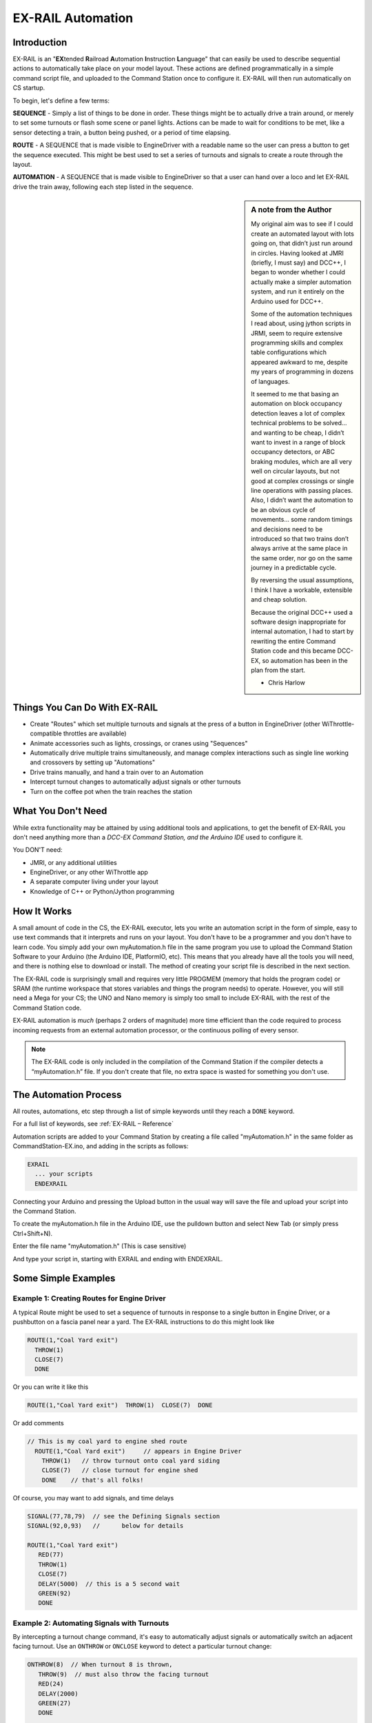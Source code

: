 ***********************
EX-RAIL Automation
***********************


Introduction
==============

EX-RAIL is an "**EX**\tended **R**\ailroad **A**\utomation **I**\nstruction **L**\anguage"
that can easily be used to describe sequential actions to automatically take place on your model layout. These actions are defined programmatically in a simple command script file, and uploaded to the Command Station once to configure it. EX-RAIL will then run automatically on CS startup.

To begin, let's define a few terms:

**SEQUENCE** - Simply a list of things to be done in order. These things might be to actually drive a train around, or merely to set some turnouts or flash some scene or panel lights. Actions can be made to wait for conditions to be met, like a sensor detecting a train, a button being pushed, or a period of time elapsing.

**ROUTE** - A SEQUENCE that is made visible to EngineDriver with a readable name so the user can press a button to get the sequence executed. This might be best used to set a series of turnouts and signals to create a route through the layout. 

**AUTOMATION** - A SEQUENCE that is made visible to EngineDriver so that a user can hand over a loco and let EX-RAIL drive the train away, following each step listed in the sequence.

.. sidebar:: A note from the Author

   My original aim was to see if I could create an automated layout with lots going on, that didn’t just run around in circles. Having looked at JMRI (briefly, I must say) and DCC++, I began to wonder whether I could actually make a simpler automation system, and run it entirely on the Arduino used for DCC++.

   Some of the automation techniques I read about, using jython scripts in   JRMI, seem to require extensive programming skills and complex table configurations which appeared awkward to me, despite my years of programming in dozens of languages.

   It seemed to me that basing an automation on block occupancy detection leaves a lot of complex technical problems to be solved… and wanting to be cheap, I didn’t want to invest in a range of block occupancy detectors, or ABC braking modules, which are all very well on circular layouts, but not good at complex crossings or single line operations with passing places. Also, I didn’t want the automation to be an obvious cycle of movements… some random timings and decisions need to be introduced so that two trains don’t always arrive at the same place in the same order, nor go on the same journey in a predictable cycle.

   By reversing the usual assumptions, I think I have a workable, extensible and cheap solution.
   
   Because the original DCC++ used a software design inappropriate for internal automation, I had to start by rewriting the entire Command Station code and this became DCC-EX, so automation has been in the plan from the start.

   - Chris Harlow



Things You Can Do With EX-RAIL
====================================

- Create "Routes" which set multiple turnouts and signals at the press of a button in EngineDriver (other WiThrottle-compatible throttles are available)
- Animate accessories such as lights, crossings, or cranes using "Sequences"
- Automatically drive multiple trains simultaneously, and manage complex interactions such as single line working and crossovers by setting up "Automations"
- Drive trains manually, and hand a train over to an Automation
- Intercept turnout changes to automatically adjust signals or other turnouts
- Turn on the coffee pot when the train reaches the station

What You Don't Need
====================

While extra functionality may be attained by using additional tools and applications, to get the benefit of EX-RAIL you don't need anything more than a *DCC-EX Command Station, and the Arduino IDE* used to configure it.

You DON'T need:

- JMRI, or any additional utilities
- EngineDriver, or any other WiThrottle app
- A separate computer living under your layout
- Knowledge of C++ or Python/Jython programming

How It Works
=============

A small amount of code in the CS, the EX-RAIL executor, lets you write an automation script in the form of simple, easy to use text commands that it interprets and runs on your layout. You don't have to be a programmer and you don't have to learn code. You simply add your own myAutomation.h file in the same program you use to upload the Command Station Software to your Arduino (the Arduino IDE, PlatformIO, etc). This means that you already have all the tools you will need, and there is nothing else to download or install. The method of creating your script file is described in the next section.

The EX-RAIL code is surprisingly small and requires very little PROGMEM (memory that holds the program code) or SRAM (the runtime workspace that stores variables and things the program needs) to operate. However, you will still need a Mega for your CS; the UNO and Nano memory is simply too small to include EX-RAIL with the rest of the Command Station code.

EX-RAIL automation is *much* (perhaps 2 orders of magnitude) more time efficient than the code required to process incoming requests from an external automation processor, or the continuous polling of every sensor.

.. note:: The EX-RAIL code is only included in the compilation of the Command Station if the compiler detects a “myAutomation.h” file. If you don't create that file, no extra space is wasted for something you don't use.

The Automation Process
=======================

All routes, automations, etc step through a list of simple keywords until they reach a ``DONE`` keyword. 

For a full list of keywords, see :ref:`EX-RAIL – Reference`

Automation scripts are added to your Command Station by creating a file called "myAutomation.h" in the same folder as CommandStation-EX.ino, and adding in the scripts as follows:

.. code-block:: cpp

   EXRAIL
     ... your scripts
     ENDEXRAIL

Connecting your Arduino and pressing the Upload button in the usual way will save the file and upload your script into the Command Station.

To create the myAutomation.h file in the Arduino IDE, use the pulldown button and select New Tab (or simply press Ctrl+Shift+N).

.. image:: ../_static/images/ex-rail/Setup1.jpg
   :alt:  Setup pulldown button
   :align: center
   :scale: 100%

.. image:: ../_static/images/ex-rail/Setup2.jpg
   :alt:  Setup pulldown menu
   :align: center
   :scale: 100%

Enter the file name "myAutomation.h" (This is case sensitive)

.. image:: ../_static/images/ex-rail/Setup3.jpg
   :alt:  Setup myAutomation.h
   :align: center
   :scale: 100%

And type your script in, starting with EXRAIL and ending with ENDEXRAIL. 

.. image:: ../_static/images/ex-rail/Setup4.jpg
   :alt:  Setup Example file
   :align: center
   :scale: 100%


Some Simple Examples  
======================

Example 1: Creating Routes for Engine Driver
---------------------------------------------

A typical Route might be used to set a sequence of turnouts in response to a single button in Engine Driver, or a pushbutton on a fascia panel near a yard.
The EX-RAIL instructions to do this might look like

.. code-block:: cpp

   ROUTE(1,"Coal Yard exit")
     THROW(1)
     CLOSE(7)
     DONE

Or you can write it like this

.. code-block:: cpp

   ROUTE(1,"Coal Yard exit")  THROW(1)  CLOSE(7)  DONE

Or add comments

.. code-block:: cpp

 // This is my coal yard to engine shed route
   ROUTE(1,"Coal Yard exit")     // appears in Engine Driver
     THROW(1)   // throw turnout onto coal yard siding
     CLOSE(7)   // close turnout for engine shed
     DONE    // that's all folks!

Of course, you may want to add signals, and time delays

.. code-block:: cpp

   SIGNAL(77,78,79)  // see the Defining Signals section
   SIGNAL(92,0,93)   //      below for details
   
   ROUTE(1,"Coal Yard exit")
      RED(77)
      THROW(1)
      CLOSE(7)
      DELAY(5000)  // this is a 5 second wait
      GREEN(92)
      DONE


Example 2: Automating Signals with Turnouts
----------------------------------------------

By intercepting a turnout change command, it's easy to automatically adjust signals or 
automatically switch an adjacent facing turnout. Use an ``ONTHROW`` or ``ONCLOSE`` keyword to detect a particular turnout change:

.. code-block:: cpp

   ONTHROW(8)  // When turnout 8 is thrown,
      THROW(9)  // must also throw the facing turnout
      RED(24)
      DELAY(2000)
      GREEN(27)
      DONE

   ONCLOSE(8)  // When turnout 8 is closed
     CLOSE(9)
     RED(27)
     DELAY(2000)
     GREEN(24)
     DONE

Defining Turnouts
==================

DCC-EX supports a number of different turnout hardware configurations, but your automation treats them all as simple ID numbers. Turnouts may be defined using ``<T>`` commands from JMRI, or in ``SETUP("<T ...>")`` commands or C++ code in mySetup.h, just like earlier versions.

You may, however, find it more convenient to define turnouts using EX-RAIL commands, which may appear anywhere in the 'myAutomation.h' file, even after they are referenced in an ``ONTHROW``, ``ONCLOSE``, ``THROW`` or ``CLOSE`` command. (EXRAIL extracts the turnout definitions just once from your script at Command Station startup.)

Turnouts defined in 'myAutomation.h' will still be visible to WiThrottle and JMRI in the normal way.

See the :ref:`Reference<EX-RAIL – Reference>` section for TURNOUT, PIN_TURNOUT and SERVO_TURNOUT definitions. 


Defining Signals
=================

Signals can now simply be a decoration to be switched by the route process; they don’t need to control anything.

``GREEN(55)`` would turn signal 55 green, and ``RED(55)`` would turn it red. Somewhere in the script there must be a SIGNAL command like this: ``SIGNAL(55,56,57)``.  This defines a signal with ID 55, where the Red/Stop lamp is connected to pin 55, the Amber/Caution lamp to pin 56, and the Green/Proceed lamp to pin 57. The pin allocations do not need to be contiguous, and the red pin number is also used as the signal ID. Thus you can change the signal by ``RED(55)``, ``AMBER(55)``, or ``GREEN(55)``. This means you don't have to manually turn off the other lamps. A RED/GREEN only signal may be created with a zero amber pin.


Example 3: Automating various non-track items 
-----------------------------------------------

This normally takes place in a timed loop, for example alternate flashing of a fire engine's lights. To do this use a SEQUENCE.

.. code-block:: cpp

   SEQUENCE(66)  
     SET(101)   // sets output 101 HIGH
     RESET(102) // sets output 102 LOW
     DELAY(500)   // wait 0.5 seconds
     SET(102)   // swap the lights   
     RESET(101) 
     DELAY(500)   // wait 0.5 seconds
     FOLLOW(66)  // follow sequence 66 continuously
     
Note, however, that this sequence will not start automatically: it must be started during the startup process (see later) using ``START(66)``.

Example 4: Automating a train (simple loop)
--------------------------------------------

Start with something as simple as a single loop of track with a station and a sensor (connected to pin 40 for this example) at the point where you want the train to stop.

.. image:: ../_static/images/ex-rail/Example_4_diagram.png
   :alt:  Simple example 4
   :align: center
   :scale: 100%

Using an ``AUTOMATION`` keyword means that this automation will appear in EngineDriver so you can drive the train manually, and then hand it over to the automation at the press of a button.

\* Technically, an automation can independently run multiple locos along the same path through the layout, but this is discussed later...

.. code-block:: cpp

   AUTOMATION(4,"Round in circles")
      FWD(50)   // move forward at DCC speed 50 (out of 127)
      AT(40)     // when you get to sensor on pin (40)
      STOP      // stop the train 
      DELAYRANDOM(5000,20000) // delay somewhere between 5 and 20 seconds
      FWD(30)   // start a bit slower
      AFTER(40)  // until sensor on pin 40 has been passed
      FOLLOW(4) // and continue to follow the automation

The instructions are followed in sequence by the loco given to it; the ``AT`` command just leaves the loco running until that sensor is detected.

Notice that this automation does not specify the loco address. If you drive a loco with EngineDriver and then hand it over to this automation, then the automation will run with the loco you last drove.

Example 5: Signals in a train script
-------------------------------------

Adding a station signal to the loop script is extremely simple, but it does require a mind-shift for some modellers who like to think in terms of signals being in control of trains! EX-RAIL takes a different approach, by animating the signals as part of the driving script. Thus set a signal GREEN before moving off (and allow a little delay for the driver to react) and RED after you have passed it.

.. code-block:: cpp

   SIGNAL(77,78,79)  // see the Defining Signals section above for details
   AUTOMATION(4,"Round in circles")
      FWD(50)   // move forward at DCC speed 50 (out of 127)
      AT(40)    // when you get to sensor on pin (40)
      STOP      // Stop the train 
      DELAYRANDOM(5000,20000) // delay somewhere between 5 and 20 seconds
      GREEN(77)    // set signal #77 to Green
      DELAY(2500)  // This is not Formula1!
      FWD(30)    // start a bit slower
      AFTER(40)  // until sensor on pin 40 has been passed
      RED(77)    // set signal #77 to Red
      FOLLOW(4)  // and continue to follow the automation

Example 6: Single line shuttle
-------------------------------

Consider a single line, shuttling between stations A and B.

.. image:: ../_static/images/ex-rail/Example_6_diagram.png
   :alt:  Simple example 4
   :align: center
   :scale: 100%

Starting from Station A, the steps may be something like:

-  Wait between 10 and 20 seconds for the guard to stop chatting up the girl in the ticket office.
-  Move forward at speed 30
-  When I get to B, stop.
-  Wait 15 seconds for the tea trolley to be restocked
-  Move backwards at speed 20
-  When I get to A, stop.


Notice that the sensors at A and B are near the ends of the track (allowing for braking distance, but don’t care about train length or whether the engine is at the front or back.) We have wired sensor A on pin 41, and sensor B on pin 42 for this example.

.. code-block:: cpp

    SEQUENCE(13)
      DELAYRANDOM(10000,20000) // random wait between 10 and 20 seconds
      FWD(50)
      AT(42) // sensor 42 is at the far end of platform B
      STOP
      DELAY(15000)
      REV(20) // Reverse at DCC speed 20 (out of 127)
      AT(41) // far end of platform A
      STOP
      FOLLOW(13) // follows sequence 13 again… forever


Note a SEQUENCE is exactly the same as an AUTOMATION except that it does NOT appear in the EngineDriver app.

When the Command Station is powered up or reset, EX-RAIL starts operating at the beginning of the file.  For this sequence we need to set a loco address and start the sequence:

.. code-block:: cpp

   SETLOCO(3)
   START(13) 
   DONE        // This marks the end of the startup process

The sequence can also be started from a serial monitor with the command ``</ START 3 13>``.


If you have multiple separate sections of track which do not require inter-train cooperation, you may add many more separate sequences and they will operate independently.

Although the above is trivial, the routes are designed to be independent of the loco address so that we can have several locos following the same route at the same time (not in the end to end example above!), perhaps passing each other or crossing over with trains on other routes.

The example above assumes that loco 3 is sitting on the track and pointing in the right direction. A bit later you will see how to script an automatic process to take whatever loco is placed on the programming track, and send it on its way to join in the fun!

Example 7: Running multiple inter-connected trains
---------------------------------------------------

So what about routes that cross or share single lines (passing places etc)?
Let's add a passing place between A and B. S= Sensors, T=Turnout
number. So now our route looks like this:

.. image:: ../_static/images/ex-rail/Example_7a_diagram.png
   :alt:  Simple example 4
   :align: center
   :scale: 100%

Assuming that you have defined your turnouts with :ref:`TURNOUT commands.<Routes, Automations & Sequences>`

.. code-block:: cpp

   SEQUENCE(11)
      DELAYRANDOM(10000,20000) // random wait between 10 and 20 seconds
      CLOSE(1)
      CLOSE(2)
      FWD(30)
      AT(42) // sensor 42 is at the far end of platform B
      STOP
      DELAY(15000)
      THROW(2)
      THROW(1)
      REV(20)
      AT(41)
      STOP
      FOLLOW(11) // follows sequence 11 again… forever

 
All well and good for one loco, but with 2 (or even 3) on this track we need some rules. The principle behind this is

-  To enter a section of track that may be shared, you must RESERVE it. If you cant reserve it because another loco already has, then you will be stopped and the script will wait until such time as you can reserve it. When you leave a shared section you must free it.

-  Each “section” is merely a logical concept, there are no electronic section breaks in the track. You may have up to 255 sections (more can be supported by a code mod if required).


So we will need some extra sensors (hardware required) and some logical blocks (all in the mind!):

.. image:: ../_static/images/ex-rail/Example_7b_diagram.png
   :alt:  Simple example 4
   :align: center
   :scale: 100%

We can use this diagram to plan routes. When we do so, it will be easier to imagine 4 separate mini routes, each passing from one block to the next. Then we can chain them together to form a full route, but also start from any block.

So… lets take a look at the routes now. For convenience I have used route numbers that help remind us what the route is for.

.. code-block:: cpp

   SEQUENCE(12) // From block 1 to block 2
      DELAYRANDOM(10000,20000) // random wait between 10 and 20 seconds
      RESERVE(2) // we wish to enter block 2… so wait for it
      CLOSE(1) // Now we “own” the block, set the turnout
      FWD(30) // and proceed forward
      AFTER(71) // Once we have reached AND passed sensor 71
      FREE(1) // we no longer occupy block 1
      AT(72) // When we get to sensor 72
      FOLLOW(23) // follow route from block 2 to block 3
   
   SEQUENCE(23) // Travel from block 2 to block 3
      RESERVE(3) // will STOP if block 3 occupied
      CLOSE(2) // Now we have the block, we can set turnouts
      FWD(20) // we may or may not have stopped at the RESERVE
      AT(42) // sensor 2 is at the far end of platform B
      STOP
      FREE(2)
      DELAY(15000)
      FOLLOW(34)
   
   SEQUENCE(34) // you get the idea
      RESERVE(4)
      THROW(2)
      REV(20)
      AFTER(73)
      FREE(3)
      AT(74)
      FOLLOW(41)
   
   SEQUENCE(41)
      RESERVE(1)
      THROW(1)
      REV(20)
      AT(41)
      STOP
      FREE(4)
      FOLLOW(12) // follows Route 12 again… forever


Does that look long? Worried about memory on your Arduino…. Well the script above takes about 100 BYTES of program memory and no dynamic SRAM!

If you follow this example carefully, you'll see it allows for up to 3 trains at a time, because one of them will always have somewhere to go. Notice that there is a common theme to this…

-  RESERVE where you want to go. If you are moving and the reserve fails, your loco will STOP and the reserve waits for the block to become available. \*These waits and the manual WAITS do not block the Arduino process… DCC and the other locos continue to follow their routes!

-  Set the points to enter the reserved area. Do this ASAP, as you may be still moving towards them. 
   
-  Set any signals.

-  Move into the reserved area.

-  Reset your signals.

-  Free off your previous reserve as soon as you have fully left the block.

In addition, it is possible to take decisions based on blocks reserved by other trains. The IFRESERVE(block) can be used to reserve a block if it's not already reserved by some other train, or skip to the matching ENDIF. For example, this allows a train to choose which platform to stop at based on prior occupancy. It is features like this that allow for more interesting and unpredictable automations.       

Starting the system
====================

Starting the system is tricky, because we need to place the trains in a suitable position and set them going. We need to have a starting position for each loco, and reserve the block(s) it needs to keep other trains from crashing into it.

.. warning:: This EX-RAIL version isn’t ready to handle locos randomly placed on the layout after a power down!

For a known set of locos, the easiest way is to define the startup process at the beginning of ROUTES. E.g. for two engines, one at each station.

.. code-block:: cpp

 // ensure all blocks are reserved as if the locos had arrived there
 RESERVE(1) // start with a loco in block 1
 RESERVE(3) // and another in block 3
 SENDLOCO(3,12) // send Loco DCC addr 3 on to route 12
 SENDLOCO(17,34) // send loco DCC addr 17 to route 34
 DONE // don’t drop through to the first route definition that follows in the script file

.. hint:: Some interesting points about the startup:

 * You don’t need to set turnouts, because each route is setting them as required.
 * Signals default to RED on power up, and get turned GREEN when a route clears them.


Drive Away feature
==================

EX-RAIL can switch a track section between programming and mainline automatically.

Here for example is a startup route that has no predefined locos but allows locos to be added at station 1 while the system is in motion. Let’s assume that the track section at Station1 is isolated and connected to the programming track power supply. Also that we have a “launch” button connected where sensor 17 would be and an optional signal (ie 3 leds) on the control panel connected where signal 27 would be.

.. code-block:: cpp

 SEQUENCE(99)
   SIGNAL(27,28,29)
   RED(27)   // indicate launch not ready
   AFTER(17) // user presses and releases launch button
   UNJOIN    // separate the programming track from main
   DELAY(2000)
   AMBER(27) // Show amber, user may place loco
   AFTER(17) // user places loco on track and presses “launch” again
   READ_LOCO // identify the loco
   GREEN(27) // show green light to user
   JOIN      // connect prog track to main
   START(12) // send loco off along route 12
   FOLLOW(99) // keep doing this for another launch

The READ_LOCO reads the loco address from the PROG track and the current route takes on that loco. By altering the script slightly and adding another sensor, it’s possible to detect which way the loco sets off and switch the code logic to send it in the correct direction by using the INVERT_DIRECTION instruction so that this locos FWD and REV commands are reversed. (easily done with diesels!)

Sounds
======
You can use ``FON(n)`` and ``FOFF(n)`` to switch loco functions… eg sound horn.

Sensors
========

-  DCC++EX allows for sensors that are **Active Low or Active High**. This is particularly important for IR sensors that have been converted to detect by broken beam, rather than reflection. By making the sensor number negative, the sensor state is inverted. e.g. ``AT(-5)``.

-  Magnetic/Hall effect sensors work for some layouts, but beware of how you detect the back end of a train approaching the buffers in a siding, or knowing when the last car has cleared a crossing.

-  Handling sensors in the automation is made easy because EX-RAIL throws away the concept of interrupts (“oh… sensor 5 has been detected… which loco was that and whatever do I do now?”) and instead has the route scripts work on the basis of “do nothing, maintain speed until sensor 5 triggers, and then carry on in the script”.

- Sensor numbers are direct references to VPINs (virtual pin numbers) in the Hardware Abstraction Layer. For a Mega onboard GPIO pin, this is the same as the digital pin number. Other pin ranges refer to I/O expanders etc. 

- Sensors with ID's 0 to 255 may be LATCHED/UNLATCHED in your script. If a sensor is latched on by the script, it can only be set off by the script… so ``AT(5) LATCH(5)`` for example effectively latches the sensor 5 on when detected once.

- Sensor polling by JMRI is independent of this, and may continue if <S> commands are used.


Outputs
========

- Generic Outputs are mapped to VPINs on the HAL (as for sensors)
- SIGNAL definitions are just groups of 3 Output pins that can be more easily managed.

Sequence Numbers
================

- All ROUTE / AUTOMATION / SEQUENCE  ids are limited to 1- 32767 
- 0 is reserved for the startup sequence appearing as the first entry in the EXRAIL script. 

Various techniques
===================


Defining names for any ID numbers
----------------------------------

Use the ``ALIAS()`` command in your script file. This must come *BEFORE* the ``EXRAIL`` command.

Alias names:

- **Should be** reasonably short but descriptive.
- **Must start** with letters A-Z or underscore _ .
- **May then** also contain numbers.
- **Must not** contain spaces or special characters.
   
  For example:

.. code-block:: cpp

   ALIAS(COAL_YARD_TURNOUT,19) 
   ALIAS(COAL_YARD_SIGNAL_3,27) 
      EXRAIL
         ROUTE(1,"Coal yard exit") 
            THROW(COAL_YARD_TURNOUT)
            GREEN(COAL_YARD_SIGNAL_3)

- Including sub-files
  
  For example:
   
.. code-block:: cpp

   EXRAIL
      ROUTE(1,"Coal yard exit") 
         THROW(19)
         GREEN(27)
         DONE
      #include "myFireEngineLights.h"
      #include "myShuttle.h"



